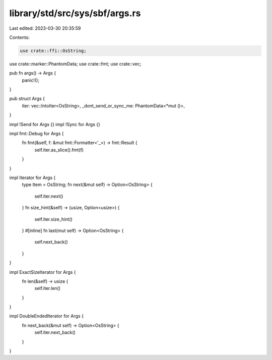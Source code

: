 library/std/src/sys/sbf/args.rs
===============================

Last edited: 2023-03-30 20:35:59

Contents:

.. code-block:: rs

    use crate::ffi::OsString;
use crate::marker::PhantomData;
use crate::fmt;
use crate::vec;

pub fn args() -> Args {
    panic!();
}

pub struct Args {
    iter: vec::IntoIter<OsString>,
    _dont_send_or_sync_me: PhantomData<*mut ()>,
}

impl !Send for Args {}
impl !Sync for Args {}

impl fmt::Debug for Args {
    fn fmt(&self, f: &mut fmt::Formatter<'_>) -> fmt::Result {
        self.iter.as_slice().fmt(f)
    }
}

impl Iterator for Args {
    type Item = OsString;
    fn next(&mut self) -> Option<OsString> {
        self.iter.next()
    }
    fn size_hint(&self) -> (usize, Option<usize>) {
        self.iter.size_hint()
    }
    #[inline]
    fn last(mut self) -> Option<OsString> {
        self.next_back()
    }
}

impl ExactSizeIterator for Args {
    fn len(&self) -> usize {
        self.iter.len()
    }
}

impl DoubleEndedIterator for Args {
    fn next_back(&mut self) -> Option<OsString> {
        self.iter.next_back()
    }
}


